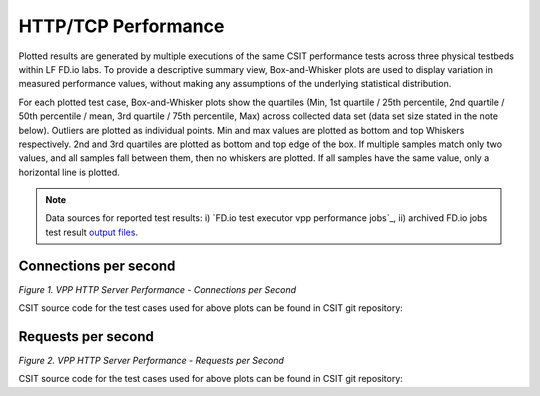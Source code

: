 HTTP/TCP Performance
====================

Plotted results are generated by multiple executions of the same CSIT
performance tests across three physical testbeds within LF FD.io labs.
To provide a descriptive summary view, Box-and-Whisker plots are used to
display variation in measured performance values, without making any
assumptions of the underlying statistical distribution.

For each plotted test case, Box-and-Whisker plots show the quartiles
(Min, 1st quartile / 25th percentile, 2nd quartile / 50th percentile /
mean, 3rd quartile / 75th percentile, Max) across collected data set
(data set size stated in the note below). Outliers are plotted as
individual points. Min and max values are plotted as bottom and top
Whiskers respectively. 2nd and 3rd quartiles are plotted as bottom and
top edge of the box. If multiple samples match only two values, and all
samples fall between them, then no whiskers are plotted. If all samples
have the same value, only a horizontal line is plotted.

.. note::

    Data sources for reported test results: i) `FD.io test executor vpp
    performance jobs`_, ii) archived FD.io jobs test result `output files
    <../../_static/archive/>`_.

Connections per second
----------------------

.. raw:: html

    <iframe width="700" height="1000" frameborder="0" scrolling="no" src="../../_static/vpp/http-server-performance-cps.html"></iframe>

.. raw:: latex

    \begin{figure}[H]
        \centering
            \graphicspath{{../_build/_static/vpp/}}
            \includegraphics[clip, trim=0cm 8cm 5cm 0cm, width=0.70\textwidth]{http-server-performance-cps}
            \label{fig:http-server-performance-cps}
    \end{figure}

*Figure 1. VPP HTTP Server Performance - Connections per Second*

CSIT source code for the test cases used for above plots can be found in CSIT
git repository:

.. only:: html

   .. program-output:: cd ../../../../../ && set +x && cd tests/vpp/perf/tcp && grep -HE '(1t1c|2t2c|4t4c)-ethip4tcphttp-httpserver-cps' *
      :shell:

.. only:: latex

   .. code-block:: bash

      $ cd tests/vpp/perf/tcp
      $ grep -HE '(1t1c|2t2c|4t4c)-ethip4tcphttp-httpserver-cps' *

Requests per second
-------------------

.. raw:: html

    <iframe width="700" height="1000" frameborder="0" scrolling="no" src="../../_static/vpp/http-server-performance-rps.html"></iframe>

.. raw:: latex

    \begin{figure}[H]
        \centering
            \graphicspath{{../_build/_static/vpp/}}
            \includegraphics[clip, trim=0cm 8cm 5cm 0cm, width=0.70\textwidth]{http-server-performance-rps}
            \label{fig:http-server-performance-rps}
    \end{figure}

*Figure 2. VPP HTTP Server Performance - Requests per Second*

CSIT source code for the test cases used for above plots can be found in CSIT
git repository:

.. only:: html

   .. program-output:: cd ../../../../../ && set +x && cd tests/vpp/perf/tcp && grep -HE '(1t1c|2t2c|4t4c)-ethip4tcphttp-httpserver-rps' *
      :shell:

.. only:: latex

   .. code-block:: bash

      $ cd tests/vpp/perf/tcp
      $ grep -HE '(1t1c|2t2c|4t4c)-ethip4tcphttp-httpserver-rps' *

